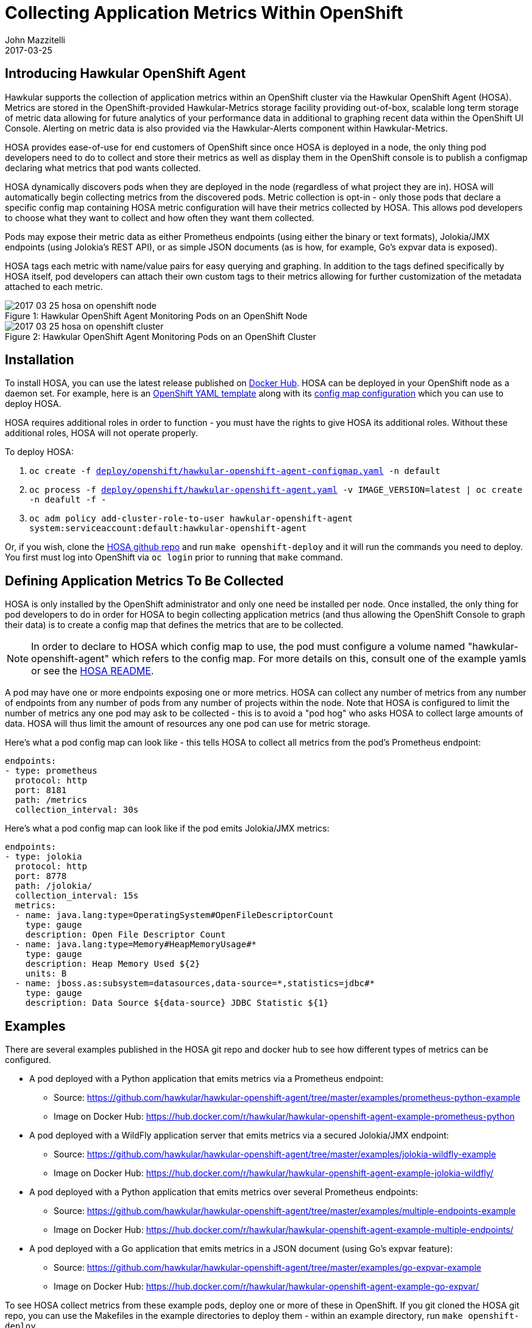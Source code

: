 = Collecting Application Metrics Within OpenShift
John Mazzitelli
2017-03-25
:jbake-type: post
:jbake-status: published
:jbake-tags: blog, agent, metrics, openshift, hosa, prometheus, jolokia

== Introducing Hawkular OpenShift Agent

Hawkular supports the collection of application metrics within an OpenShift cluster via the Hawkular OpenShift Agent (HOSA). Metrics are stored in the OpenShift-provided Hawkular-Metrics storage facility providing out-of-box, scalable long term storage of metric data allowing for future analytics of your performance data in additional to graphing recent data within the OpenShift UI Console. Alerting on metric data is also provided via the Hawkular-Alerts component within Hawkular-Metrics.

HOSA provides ease-of-use for end customers of OpenShift since once HOSA is deployed in a node, the only thing pod developers need to do to collect and store their metrics as well as display them in the OpenShift console is to publish a configmap declaring what metrics that pod wants collected.

HOSA dynamically discovers pods when they are deployed in the node (regardless of what project they are in). HOSA will automatically begin collecting metrics from the discovered pods. Metric collection is opt-in - only those pods that declare a specific config map containing HOSA metric configuration will have their metrics collected by HOSA. This allows pod developers to choose what they want to collect and how often they want them collected.

Pods may expose their metric data as either Prometheus endpoints (using either the binary or text formats), Jolokia/JMX endpoints (using Jolokia's REST API), or as simple JSON documents (as is how, for example, Go's expvar data is exposed).

HOSA tags each metric with name/value pairs for easy querying and graphing. In addition to the tags defined specifically by HOSA itself, pod developers can attach their own custom tags to their metrics allowing for further customization of the metadata attached to each metric.

ifndef::env-github[]
image::/img/blog/2017/2017-03-25-hosa-on-openshift-node.png[caption="Figure 1: ", title="Hawkular OpenShift Agent Monitoring Pods on an OpenShift Node"]
endif::[]
ifdef::env-github[]
image::../../../../../assets/img/blog/2017/2017-03-25-hosa-on-openshift-node.png[caption="Figure 1: ", title="Hawkular OpenShift Agent Monitoring Pods on an OpenShift Node"]
endif::[]

ifndef::env-github[]
image::/img/blog/2017/2017-03-25-hosa-on-openshift-cluster.png[caption="Figure 2: ", title="Hawkular OpenShift Agent Monitoring Pods on an OpenShift Cluster"]
endif::[]
ifdef::env-github[]
image::../../../../../assets/img/blog/2017/2017-03-25-hosa-on-openshift-cluster.png[caption="Figure 2: ", title="Hawkular OpenShift Agent Monitoring Pods on an OpenShift Cluster"]
endif::[]

== Installation

To install HOSA, you can use the latest release published on https://hub.docker.com/r/hawkular/hawkular-openshift-agent/tags/[Docker Hub]. HOSA can be deployed in your OpenShift node as a daemon set. For example, here is an https://github.com/hawkular/hawkular-openshift-agent/blob/master/deploy/openshift/hawkular-openshift-agent.yaml[OpenShift YAML template] along with its https://github.com/hawkular/hawkular-openshift-agent/blob/master/deploy/openshift/hawkular-openshift-agent-configmap.yaml[config map configuration] which you can use to deploy HOSA.

HOSA requires additional roles in order to function - you must have the rights to give HOSA its additional roles. Without these additional roles, HOSA will not operate properly.

To deploy HOSA:

1. `oc create -f https://github.com/hawkular/hawkular-openshift-agent/blob/master/deploy/openshift/hawkular-openshift-agent-configmap.yaml[deploy/openshift/hawkular-openshift-agent-configmap.yaml] -n default`
2. `oc process -f https://github.com/hawkular/hawkular-openshift-agent/blob/master/deploy/openshift/hawkular-openshift-agent.yaml[deploy/openshift/hawkular-openshift-agent.yaml] -v IMAGE_VERSION=latest | oc create -n deafult -f -`
3. `oc adm policy add-cluster-role-to-user hawkular-openshift-agent system:serviceaccount:default:hawkular-openshift-agent`

Or, if you wish, clone the https://github.com/hawkular/hawkular-openshift-agent.git[HOSA github repo] and run `make openshift-deploy` and it will run the commands you need to deploy. You first must log into OpenShift via `oc login` prior to running that `make` command.

== Defining Application Metrics To Be Collected

HOSA is only installed by the OpenShift administrator and only one need be installed per node. Once installed, the only thing for pod developers to do in order for HOSA to begin collecting application metrics (and thus allowing the OpenShift Console to graph their data) is to create a config map that defines the metrics that are to be collected.

NOTE: In order to declare to HOSA which config map to use, the pod must configure a volume named "hawkular-openshift-agent" which refers to the config map. For more details on this, consult one of the example yamls or see the https://github.com/hawkular/hawkular-openshift-agent/blob/master/README.adoc#pod-volumes[HOSA README].

A pod may have one or more endpoints exposing one or more metrics. HOSA can collect any number of metrics from any number of endpoints from any number of pods from any number of projects within the node. Note that HOSA is configured to limit the number of metrics any one pod may ask to be collected - this is to avoid a "pod hog" who asks HOSA to collect large amounts of data. HOSA will thus limit the amount of resources any one pod can use for metric storage.

Here's what a pod config map can look like - this tells HOSA to collect all metrics from the pod's Prometheus endpoint:

```
endpoints:
- type: prometheus
  protocol: http
  port: 8181
  path: /metrics
  collection_interval: 30s
```

Here's what a pod config map can look like if the pod emits Jolokia/JMX metrics:

```
endpoints:
- type: jolokia
  protocol: http
  port: 8778
  path: /jolokia/
  collection_interval: 15s
  metrics:
  - name: java.lang:type=OperatingSystem#OpenFileDescriptorCount
    type: gauge
    description: Open File Descriptor Count
  - name: java.lang:type=Memory#HeapMemoryUsage#*
    type: gauge
    description: Heap Memory Used ${2}
    units: B
  - name: jboss.as:subsystem=datasources,data-source=*,statistics=jdbc#*
    type: gauge
    description: Data Source ${data-source} JDBC Statistic ${1}
```

== Examples

There are several examples published in the HOSA git repo and docker hub to see how different types of metrics can be configured.

* A pod deployed with a Python application that emits metrics via a Prometheus endpoint:
** Source: https://github.com/hawkular/hawkular-openshift-agent/tree/master/examples/prometheus-python-example
** Image on Docker Hub: https://hub.docker.com/r/hawkular/hawkular-openshift-agent-example-prometheus-python

* A pod deployed with a WildFly application server that emits metrics via a secured Jolokia/JMX endpoint:
** Source: https://github.com/hawkular/hawkular-openshift-agent/tree/master/examples/jolokia-wildfly-example
** Image on Docker Hub: https://hub.docker.com/r/hawkular/hawkular-openshift-agent-example-jolokia-wildfly/

* A pod deployed with a Python application that emits metrics over several Prometheus endpoints:
** Source: https://github.com/hawkular/hawkular-openshift-agent/tree/master/examples/multiple-endpoints-example
** Image on Docker Hub: https://hub.docker.com/r/hawkular/hawkular-openshift-agent-example-multiple-endpoints/

* A pod deployed with a Go application that emits metrics in a JSON document (using Go's expvar feature):
** Source: https://github.com/hawkular/hawkular-openshift-agent/tree/master/examples/go-expvar-example
** Image on Docker Hub: https://hub.docker.com/r/hawkular/hawkular-openshift-agent-example-go-expvar/

To see HOSA collect metrics from these example pods, deploy one or more of these in OpenShift. If you git cloned the HOSA git repo, you can use the Makefiles in the example directories to deploy them - within an example directory, run `make openshift-deploy`.

Once HOSA is collecting and storing your application metrics, the OpenShift Console will display graphs of your data in the pod's Metrics tab:

ifndef::env-github[]
image::/img/blog/2017/2017-03-25-hosa-os-ui.png[caption="Figure 3: ", title="OpenShift Application Metrics Collected and Stored By Hawkular"]
endif::[]
ifdef::env-github[]
image::../../../../../assets/img/blog/2017/2017-03-25-hosa-os-ui.png[caption="Figure 3: ", title="OpenShift Application Metrics Collected and Stored By Hawkular"]
endif::[]

== For More Details

Take a look at the https://github.com/hawkular/hawkular-openshift-agent/blob/master/README.adoc[HOSA README file] for more details. You may ask questions in the #hawkular chat room on freenode IRC or send an email to the https://lists.jboss.org/mailman/listinfo/hawkular-dev[hawkular-dev mailing list].

You can also check out an earlier blog on this topic - http://www.hawkular.org/blog/2017/01/17/obst-hosa.html[Monitoring Microservices on Openshift with the Hawkular Openshift Agent]
